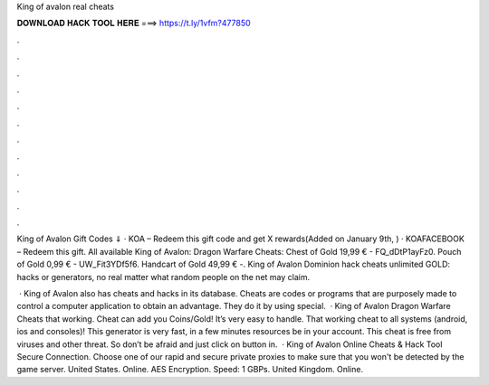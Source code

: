King of avalon real cheats



𝐃𝐎𝐖𝐍𝐋𝐎𝐀𝐃 𝐇𝐀𝐂𝐊 𝐓𝐎𝐎𝐋 𝐇𝐄𝐑𝐄 ===> https://t.ly/1vfm?477850



.



.



.



.



.



.



.



.



.



.



.



.

King of Avalon Gift Codes ⇓ · KOA – Redeem this gift code and get X rewards(Added on January 9th, ) · KOAFACEBOOK – Redeem this gift. All available King of Avalon: Dragon Warfare Cheats: Chest of Gold 19,99 € - FQ_dDtP1ayFz0. Pouch of Gold 0,99 € - UW_Fit3YDf5f6. Handcart of Gold 49,99 € -. King of Avalon Dominion hack cheats unlimited GOLD: hacks or generators, no real matter what random people on the net may claim.

 · King of Avalon also has cheats and hacks in its database. Cheats are codes or programs that are purposely made to control a computer application to obtain an advantage. They do it by using special.  · King of Avalon Dragon Warfare Cheats that working. Cheat can add you Coins/Gold! It’s very easy to handle. That working cheat to all systems (android, ios and consoles)! This generator is very fast, in a few minutes resources be in your account. This cheat is free from viruses and other threat. So don’t be afraid and just click on button in.  · King of Avalon Online Cheats & Hack Tool Secure Connection. Choose one of our rapid and secure private proxies to make sure that you won't be detected by the game server. United States. Online. AES Encryption. Speed: 1 GBPs. United Kingdom. Online.
